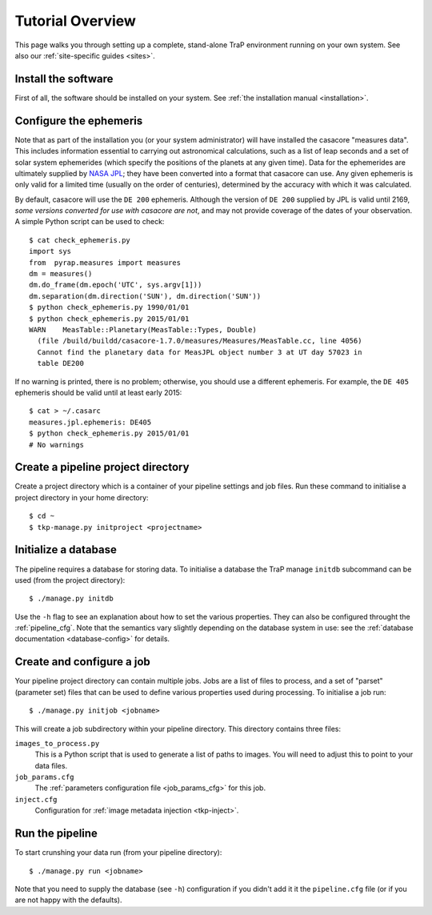 +++++++++++++++++
Tutorial Overview
+++++++++++++++++

This page walks you through setting up a complete, stand-alone TraP
environment running on your own system. See also our :ref:`site-specific
guides <sites>`.

Install the software
====================

First of all, the software should be installed on your system. See :ref:`the
installation manual <installation>`.

Configure the ephemeris
=======================

Note that as part of the installation you (or your system administrator) will
have installed the casacore "measures data". This includes information
essential to carrying out astronomical calculations, such as a list of leap
seconds and a set of solar system ephemerides (which specify the positions of
the planets at any given time). Data for the ephemerides are ultimately
supplied by `NASA JPL`_; they have been converted into a format that casacore
can use. Any given ephemeris is only valid for a limited time (usually on the
order of centuries), determined by the accuracy with which it was calculated.

By default, casacore will use the ``DE 200`` ephemeris. Although the version
of ``DE 200`` supplied by JPL is valid until 2169, *some versions converted
for use with casacore are not*, and may not provide coverage of the dates of
your observation. A simple Python script can be used to check::

  $ cat check_ephemeris.py
  import sys
  from  pyrap.measures import measures
  dm = measures()
  dm.do_frame(dm.epoch('UTC', sys.argv[1]))
  dm.separation(dm.direction('SUN'), dm.direction('SUN'))
  $ python check_ephemeris.py 1990/01/01
  $ python check_ephemeris.py 2015/01/01
  WARN    MeasTable::Planetary(MeasTable::Types, Double)
    (file /build/buildd/casacore-1.7.0/measures/Measures/MeasTable.cc, line 4056)
    Cannot find the planetary data for MeasJPL object number 3 at UT day 57023 in
    table DE200

If no warning is printed, there is no problem; otherwise, you should use a
different ephemeris. For example, the ``DE 405`` ephemeris should be valid
until at least early 2015::

  $ cat > ~/.casarc
  measures.jpl.ephemeris: DE405
  $ python check_ephemeris.py 2015/01/01
  # No warnings

.. _NASA JPL: http://iau-comm4.jpl.nasa.gov/README.html

Create a pipeline project directory
===================================

Create a project directory which is a container of your pipeline settings and job
files. Run these command to initialise a project directory in your home
directory::

    $ cd ~
    $ tkp-manage.py initproject <projectname>

.. _getstart-initdb:

Initialize a database
=====================

The pipeline requires a database for storing data. To initialise a database
the TraP manage ``initdb`` subcommand can be used (from the project directory)::

  $ ./manage.py initdb

Use the ``-h`` flag to see an explanation about how to set the various
properties. They can also be configured throught the :ref:`pipeline_cfg`. Note
that the semantics vary slightly depending on the database system in use: see
the :ref:`database documentation <database-config>` for details.

Create and configure a job
==========================

Your pipeline project directory can contain multiple jobs. Jobs are a list of
files to process, and a set of "parset" (parameter set) files that can be used
to define various properties used during processing. To initialise a job run::

    $ ./manage.py initjob <jobname>

This will create a job subdirectory within your pipeline directory. This
directory contains three files:

``images_to_process.py``
    This is a Python script that is used to generate a list of paths to
    images. You will need to adjust this to point to your data files.

``job_params.cfg``
    The :ref:`parameters configuration file <job_params_cfg>` for this job.

``inject.cfg``
    Configuration for :ref:`image metadata injection <tkp-inject>`.


Run the pipeline
================

To start crunshing your data run (from your pipeline directory)::

    $ ./manage.py run <jobname>

Note that you need to supply the database (see ``-h``) configuration if you
didn't add it it the ``pipeline.cfg`` file (or if you are not happy with the
defaults).
